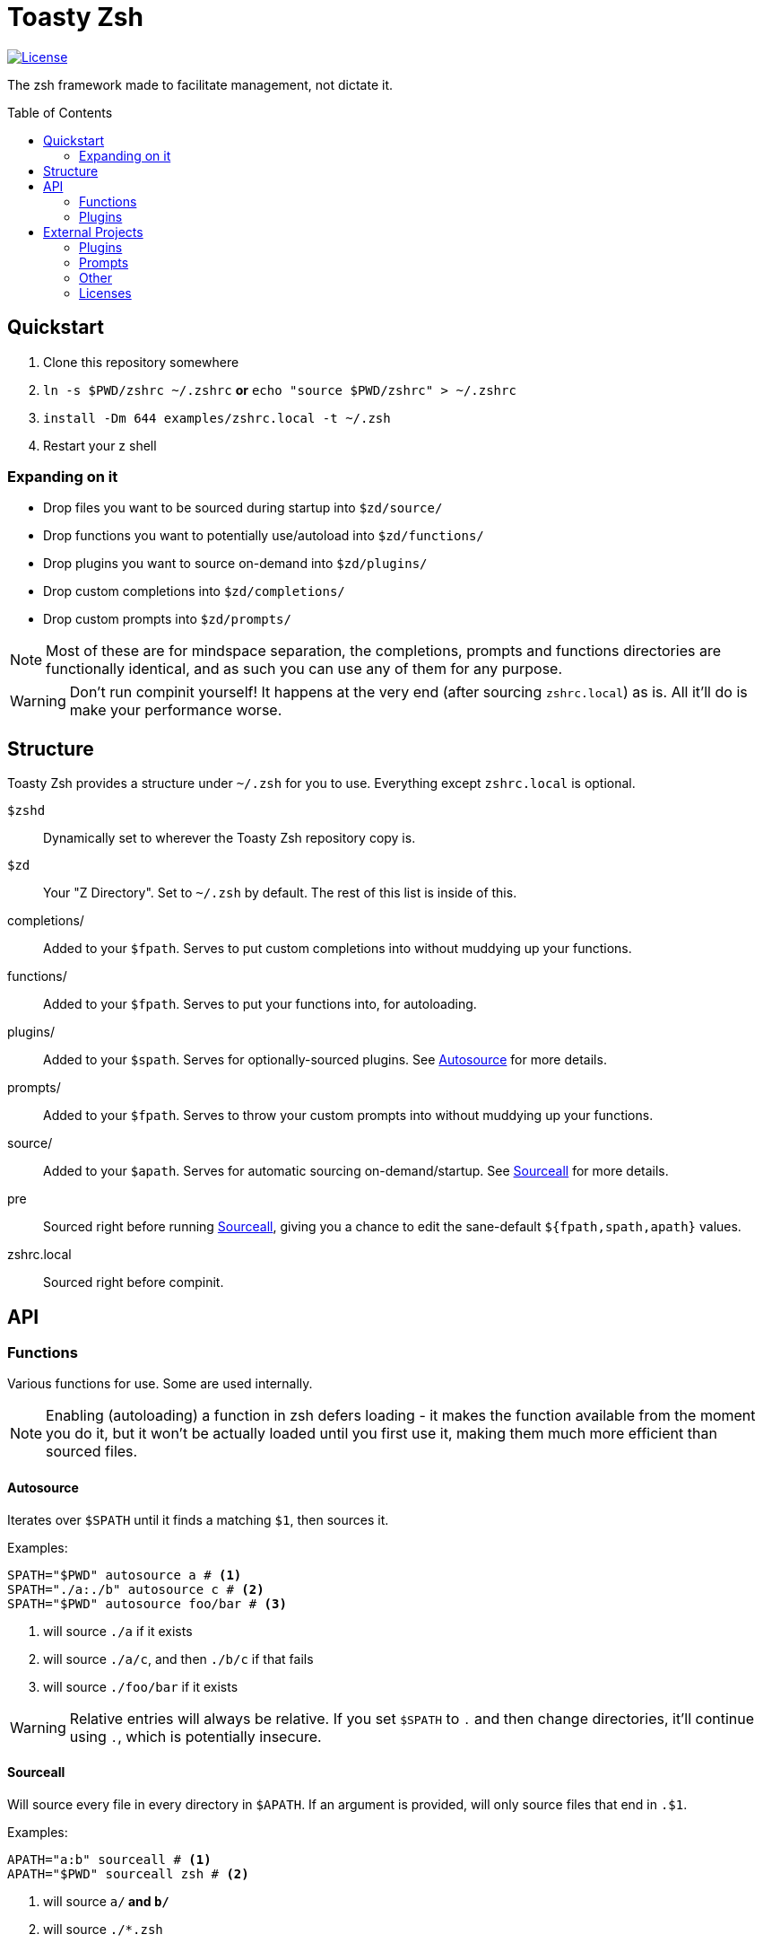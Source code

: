 :icons: font
:source-highlighter: pygments
:toc: preamble

// Links
:license: LICENSE.md
:example: examples/zshrc.local

:img-license: https://img.shields.io/github/license/5pacetoast/toasty-zsh.svg

:license-omz: third-party-licenses/LICENSE.OMZ.md
:license-pure: third-party-licenses/LICENSE.pure.txt
:license-purer: third-party-licenses/LICENSE.purer.txt
:license-shellder: third-party-licenses/LICENSE.shellder.txt

:repo-omz: https://github.com/robbyrussell/oh-my-zsh[Oh My Zsh]
:repo-pure: https://github.com/sindresorhus/pure[Pure]
:repo-purer: https://github.com/dfurnes/purer[Purer]
:repo-shellder: https://github.com/simnalamburt/shellder[Shellder]

:sprunge: http://sprunge.us[Sprunge]
:zshwiki: http://zshwiki.org[Zsh Wiki]

// Github-specific workarounds
ifdef::env-github[]
:tip-caption: :bulb:
:note-caption: :information_source:
:important-caption: :heavy_exclamation_mark:
:caution-caption: :fire:
:warning-caption: :warning:
endif::[]

= Toasty Zsh

image::{img-license}[License, link={license}]

The zsh framework made to facilitate management, not dictate it.

== Quickstart
1. Clone this repository somewhere
2. `ln -s $PWD/zshrc ~/.zshrc` *or* `echo "source $PWD/zshrc" > ~/.zshrc`
3. `install -Dm 644 {example} -t ~/.zsh`
4. Restart your z shell

=== Expanding on it
- Drop files you want to be sourced during startup into `$zd/source/`
- Drop functions you want to potentially use/autoload into `$zd/functions/`
- Drop plugins you want to source on-demand into `$zd/plugins/`
- Drop custom completions into `$zd/completions/`
- Drop custom prompts into `$zd/prompts/`

NOTE: Most of these are for mindspace separation, the completions, prompts and functions directories are functionally identical, and as such you can use any of them for any purpose.

WARNING: Don't run compinit yourself! It happens at the very end (after sourcing `zshrc.local`) as is. All it'll do is make your performance worse.

== Structure
Toasty Zsh provides a structure under `~/.zsh` for you to use. Everything except `zshrc.local` is optional.

`$zshd`:: Dynamically set to wherever the Toasty Zsh repository copy is.
`$zd`:: Your "Z Directory". Set to `~/.zsh` by default. The rest of this list is inside of this.
completions/:: Added to your `$fpath`. Serves to put custom completions into without muddying up your functions.
functions/:: Added to your `$fpath`. Serves to put your functions into, for autoloading.
plugins/:: Added to your `$spath`. Serves for optionally-sourced plugins. See <<Autosource>> for more details.
prompts/:: Added to your `$fpath`. Serves to throw your custom prompts into without muddying up your functions.
source/:: Added to your `$apath`. Serves for automatic sourcing on-demand/startup. See <<Sourceall>> for more details.
pre:: Sourced right before running <<Sourceall>>, giving you a chance to edit the sane-default `${fpath,spath,apath}` values.
zshrc.local:: Sourced right before compinit.

== API
=== Functions
Various functions for use. Some are used internally.

NOTE: Enabling (autoloading) a function in zsh defers loading - it makes the function available from the moment you do it, but it won't be actually loaded until you first use it, making them much more efficient than sourced files.

==== Autosource
Iterates over `$SPATH` until it finds a matching `$1`, then sources it.

Examples:
[source,sh]
----
SPATH="$PWD" autosource a # <1>
SPATH="./a:./b" autosource c # <2>
SPATH="$PWD" autosource foo/bar # <3>
----
<1> will source `./a` if it exists
<2> will source `./a/c`, and then `./b/c` if that fails
<3> will source `./foo/bar` if it exists

WARNING: Relative entries will always be relative. If you set `$SPATH` to `.` and then change directories, it'll continue using `.`, which is potentially insecure.

==== Sourceall
Will source every file in every directory in `$APATH`. If an argument is provided, will only source files that end in `.$1`.

Examples:
[source,sh]
----
APATH="a:b" sourceall # <1>
APATH="$PWD" sourceall zsh # <2>
----
<1> will source `a/*` and `b/*`
<2> will source `./*.zsh`

NOTE: By default, Toasty Zsh will run `sourceall zsh` between sourcing `$zd/pre` and `zshrc.local`. By default, it only goes through `$zshd/source` and `$zd/source`. You can customize this behavior in `$zd/pre`.

WARNING: Sourceall does not recurse into subdirectories, though you can work around that by adding a `99-subdir.zsh` file or similar where you call it with a custom `$APATH` set.

==== Sprunge
Simple wrapper around {sprunge}. Takes things in stdin, outputs the url into stdout.

Examples:
[source,sh]
----
echo hi | sprunge # <1>
sprunge < file # <2>
bsdtar -cf - --format shar dir | sprunge # <3>
----
<1> upload `"hi\n"` to sprunge.us
<2> upload file to sprunge.us
<3> upload a "shar" archive of dir to sprunge.us

=== Plugins
Plugins are just files you source! See <<Autosource>> for a convenient way to do so.

You can add your own by dropping them into a directory in your `$spath` (such as  `$zd/plugins`).

==== Sudo
Press `<esc>` twice to either add or remove `sudo` from the beginning of your line.

If the current line is empty, operates on the previous line instead.

==== Xterm-Title
Sets up a simple hook system to print what's currently being executed into an xterm-compatible terminal's title.

WARNING: some prompts (such as {repo-pure}) do this for you aleady! If you use both, they won't conflict, but you'd be wasting cycles *and* might see some strange text flashing through on every command.

== External Projects
I didn't write everything in here, some of it is bundled.

Note that you do not pay (except with drive space) for most of these unless you choose to use them.

=== Plugins

Sudo:: From {repo-omz}.

=== Prompts

Pure:: From {repo-pure}.
Purer:: From {repo-purer}.
Shellder:: From {repo-shellder}.
Toasty:: Written from scratch by me, but takes heavy inspiration from robbyrussel's theme from {repo-omz}.

=== Other

`bindkeys.zsh`:: Written by me, but heavily inspired by similar content from {repo-omz} and the {zshwiki}.

=== Licenses

- Oh My Zsh link:{license-omz}[LICENSE]
- Pure link:{license-pure}[LICENSE]
- Purer link:{license-purer}[LICENSE]
- Shellder link:{license-shellder}[LICENSE]
